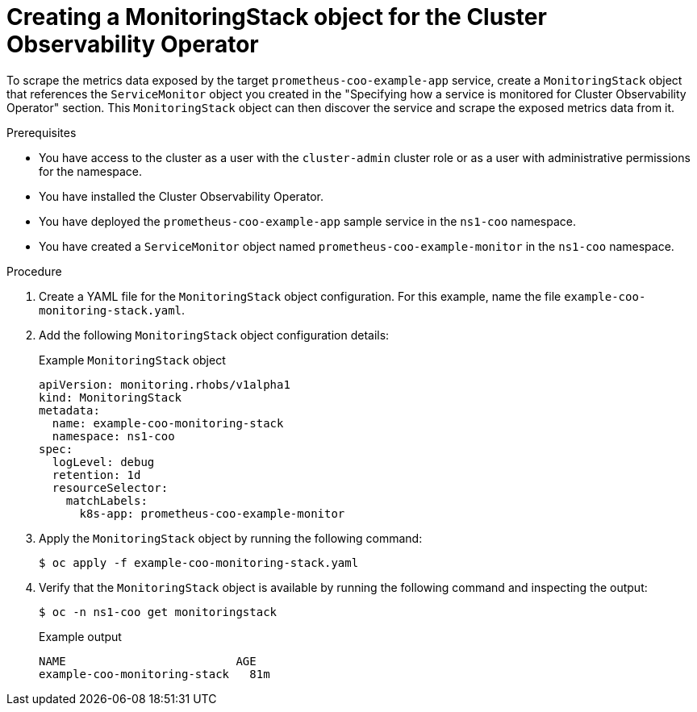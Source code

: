 // Module included in the following assemblies:
//
// monitoring/cluster-observability-operator/configuring-the-cluster-observability-operator-to-monitor-a-service.adoc

:_mod-docs-content-type: PROCEDURE
[id="creating-a-monitoringstack-object-for-cluster-observability-operator_{context}"]
= Creating a MonitoringStack object for the Cluster Observability Operator

To scrape the metrics data exposed by the target `prometheus-coo-example-app` service, create a `MonitoringStack` object that references the `ServiceMonitor` object you created in the "Specifying how a service is monitored for Cluster Observability Operator" section.
This `MonitoringStack` object can then discover the service and scrape the exposed metrics data from it.

.Prerequisites

* You have access to the cluster as a user with the `cluster-admin` cluster role or as a user with administrative permissions for the namespace.
* You have installed the Cluster Observability Operator.
* You have deployed the `prometheus-coo-example-app` sample service in the `ns1-coo` namespace.
* You have created a `ServiceMonitor` object named `prometheus-coo-example-monitor` in the `ns1-coo` namespace.

.Procedure

. Create a YAML file for the `MonitoringStack` object configuration. For this example, name the file `example-coo-monitoring-stack.yaml`.

. Add the following `MonitoringStack` object configuration details:
+
.Example `MonitoringStack` object
+
[source,yaml]
----
apiVersion: monitoring.rhobs/v1alpha1
kind: MonitoringStack
metadata:
  name: example-coo-monitoring-stack
  namespace: ns1-coo
spec:
  logLevel: debug
  retention: 1d
  resourceSelector:
    matchLabels:
      k8s-app: prometheus-coo-example-monitor
----

. Apply the `MonitoringStack` object by running the following command:
+
[source,terminal]
----
$ oc apply -f example-coo-monitoring-stack.yaml
----

. Verify that the `MonitoringStack` object is available by running the following command and inspecting the output:
+
[source,terminal]
----
$ oc -n ns1-coo get monitoringstack
----
+
.Example output
[source,terminal]
----
NAME                         AGE
example-coo-monitoring-stack   81m
----
